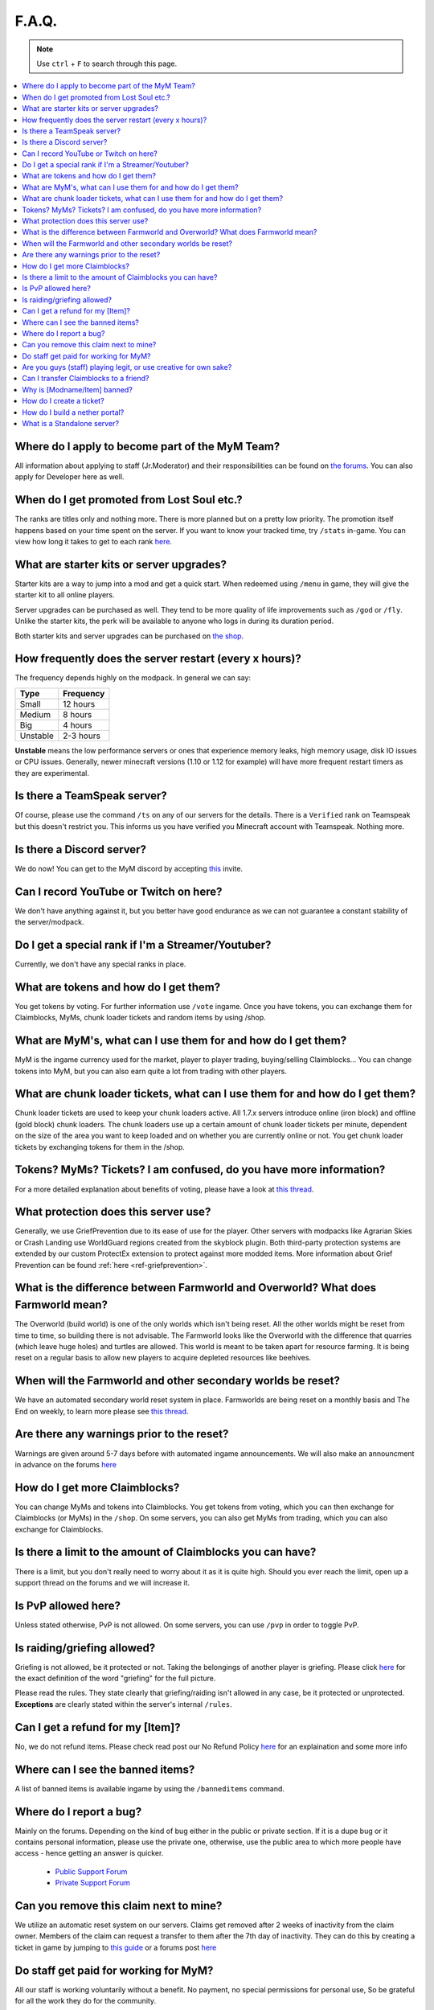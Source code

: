 ++++++
F.A.Q.
++++++

.. note::
   Use ``ctrl`` + ``F`` to search through this page.


.. contents::
   :depth: 2
   :local:


Where do I apply to become part of the MyM Team?
------------------------------------------------

All information about applying to staff (Jr.Moderator) and their responsibilities can be found on `the forums <https://mineyourmind.net/forum/forums/jobs.239/>`_. You can also apply for Developer here as well.


When do I get promoted from Lost Soul etc.?
-------------------------------------------

The ranks are titles only and nothing more. There is more planned but on a pretty low priority. The promotion itself happens based on your time spent on the server. If you want to know your tracked time, try ``/stats`` in-game. You can view how long it takes to get to each rank `here <https://docs.google.com/spreadsheets/d/1FYG5h0ZcSNyUvcGDIasFGRLEum-BiRZ8ZhB1ny1hrSI/edit>`_.


What are starter kits or server upgrades?
------------------------------------------

Starter kits are a way to jump into a mod and get a quick start. When redeemed using ``/menu`` in game, they will give the starter kit to all online players.

Server upgrades can be purchased as well. They tend to be more quality of life improvements such as ``/god`` or ``/fly``. Unlike the starter kits, the perk will be available to anyone who logs in during its duration period.

Both starter kits and server upgrades can be purchased on `the shop <http://mym.li/shop>`_.


How frequently does the server restart (every x hours)?
-------------------------------------------------------

The frequency depends highly on the modpack. In general we can say:

=========  ==========
Type       Frequency  
=========  ==========
Small      12 hours  
Medium     8 hours  
Big        4 hours   
Unstable   2-3 hours
=========  ==========

**Unstable** means the low performance servers or ones that experience memory leaks, high memory usage, disk IO issues or CPU issues. Generally, newer minecraft versions (1.10 or 1.12 for example) will have more frequent restart timers as they are experimental. 


Is there a TeamSpeak server?
----------------------------

Of course, please use the command ``/ts`` on any of our servers for the details.
There is a ``Verified`` rank on Teamspeak but this doesn't restrict you. This informs us you have verified you Minecraft account with Teamspeak. Nothing more.

Is there a Discord server?
--------------------------
We do now! You can get to the MyM discord by accepting `this <https://discord.gg/8tyM6xb>`_ invite. 


Can I record YouTube or Twitch on here?
---------------------------------------

We don't have anything against it, but you better have good endurance as we can not guarantee a constant stability of the server/modpack.


Do I get a special rank if I'm a Streamer/Youtuber?
---------------------------------------------------

Currently, we don't have any special ranks in place.


What are tokens and how do I get them?
--------------------------------------

You get tokens by voting. For further information use ``/vote`` ingame. Once you have tokens, you can exchange them for Claimblocks, MyMs, chunk loader tickets and random items by using /shop.


What are MyM's, what can I use them for and how do I get them?
--------------------------------------------------------------

MyM is the ingame currency used for the market, player to player trading, buying/selling Claimblocks... You can change tokens into MyM, but you can also earn quite a lot from trading with other players.


What are chunk loader tickets, what can I use them for and how do I get them?
-----------------------------------------------------------------------------

Chunk loader tickets are used to keep your chunk loaders active. All 1.7.x servers introduce online (iron block) and offline (gold block) chunk loaders. The chunk loaders use up a certain amount of chunk loader tickets per minute, dependent on the size of the area you want to keep loaded and on whether you are currently online or not. You get chunk loader tickets by exchanging tokens for them in the /shop.


Tokens? MyMs? Tickets? I am confused, do you have more information?
-------------------------------------------------------------------

For a more detailed explanation about benefits of voting, please have a look at `this thread <https://mineyourmind.net/forum/threads/figuring-out-the-way-new-voting-tickets-and-tokens-work.13054/>`_.


What protection does this server use?
-------------------------------------

Generally, we use GriefPrevention due to its ease of use for the player. Other servers with modpacks like Agrarian Skies or Crash Landing use WorldGuard regions created from the skyblock plugin. Both third-party protection systems are extended by our custom ProtectEx extension to protect against more modded items. More information about Grief Prevention can be found :ref:`here <ref-griefprevention>`.


What is the difference between Farmworld and Overworld? What does Farmworld mean?
---------------------------------------------------------------------------------

The Overworld (build world) is one of the only worlds which isn't being reset. All the other worlds might be reset from time to time, so building there is not advisable. The Farmworld looks like the Overworld with the difference that quarries (which leave huge holes) and turtles are allowed. This world is meant to be taken apart for resource farming. It is being reset on a regular basis to allow new players to acquire depleted resources like beehives.


When will the Farmworld and other secondary worlds be reset?
------------------------------------------------------------

We have an automated secondary world reset system in place. Farmworlds are being reset on a monthly basis and The End on weekly, to learn more please see `this thread <https://mineyourmind.net/forum/threads/automatic-farmworld-resets.11702/>`_.


Are there any warnings prior to the reset?
------------------------------------------

Warnings are given around 5-7 days before with automated ingame announcements. We will also make an announcment in advance on the forums `here <https://mineyourmind.net/forum/forums/announcements.152/>`_


How do I get more Claimblocks?
------------------------------

You can change MyMs and tokens into Claimblocks. You get tokens from voting, which you can then exchange for Claimblocks (or MyMs) in the ``/shop``. On some servers, you can also get MyMs from trading, which you can also exchange for Claimblocks.


Is there a limit to the amount of Claimblocks you can have?
-----------------------------------------------------------

There is a limit, but you don't really need to worry about it as it is quite high. Should you ever reach the limit, open up a support thread on the forums and we will increase it.


Is PvP allowed here?
--------------------

Unless stated otherwise, PvP is not allowed. On some servers, you can use ``/pvp`` in order to toggle PvP.


Is raiding/griefing allowed?
----------------------------

Griefing is not allowed, be it protected or not. Taking the belongings of another player is griefing. Please click `here <http://en.wikipedia.org/wiki/Wikipedia:Griefing>`_ for the exact definition of the word "griefing" for the full picture.

Please read the rules. They state clearly that griefing/raiding isn't allowed in any case, be it protected or unprotected. **Exceptions** are clearly stated within the server's internal ``/rules``.


Can I get a refund for my [Item]?
---------------------------------

No, we do not refund items. Please check read post our No Refund Policy `here <http://mym.li/refunds>`_ for an explaination and some more info


Where can I see the banned items?
---------------------------------

A list of banned items is available ingame by using the ``/banneditems`` command.


Where do I report a bug?
------------------------

Mainly on the forums. Depending on the kind of bug either in the public or private section. If it is a dupe bug or it contains personal information, please use the private one, otherwise, use the public area to which more people have access - hence getting an answer is quicker.

 - `Public Support Forum <https://mineyourmind.net/forum/categories/support-forums.155/>`_
 - `Private Support Forum <https://mineyourmind.net/forum/forums/private-bug-reports.189/>`_


Can you remove this claim next to mine?
---------------------------------------

We utilize an automatic reset system on our servers. Claims get removed after 2 weeks of inactivity from the claim owner. Members of the claim can request a transfer to them after the 7th day of inactivity. They can do this by creating a ticket in game by jumping to `this guide <ref-ticket_>`_ or a forums post `here <https://mineyourmind.net/forum/categories/support-forums.155/>`_


Do staff get paid for working for MyM?
--------------------------------------

All our staff is working voluntarily without a benefit. No payment, no special permissions for personal use, So be grateful for all the work they do for the community.


Are you guys (staff) playing legit, or use creative for own sake?
-----------------------------------------------------------------

Staff play 100% legit at all times. Even instant teleportation is not allowed to be used for personal gain. All the extra permissions granted after becoming a part of the staff are only allowed to be used for fulfilling their duties, not for personal advantage. We enforce this strictl and if you are seeing a staff member not playing legit, please report them to us `here <https://mineyourmind.net/forum/forums/complaints-against-players-and-staff.186/>`_.


Can I transfer Claimblocks to a friend?
---------------------------------------

Claimblocks can be transferred by selling them for MyM's by using the command ``/sellclaimblocks <amount>`` and then transferring the MyM's to your friend by using ``/money send``. Your friend can buy the claimblocks by using the command ``/buyclaimblocks <amount>``.


Why is [Modname/Item] banned?
-----------------------------

There is not a single item being banned for no reason. While our banlist might not seem like the smallest, be aware that we are a huge network with quite some knowledge about grief potential, performance issues and server crashes. So minimal ban list doesn't directly mean they know what they do as they might not even be aware of the issues of the items. We have quite some experience in patching mods in order to fix server crashes, improve performance and extend the usual grief protection to a limit and look for all sorts of possibilities before restricting any item. Check out these `Guidelines <https://mineyourmind.net/forum/threads/our-guidelines-for-banning-items.1017/>`_ explaining our decision making about problematic items.

If you have questions about a particular item feel free to open up a `support thread <https://mineyourmind.net/forum/categories/support-forums.155/>`_ on the forums.

.. _ref-ticket:

How do I create a ticket?
-------------------------

Create a ticket requires a forum account which you can create `here <https://mineyourmind.net/forum/login/>`_. 

Once you have a forums acount, run ``/ticket`` in game and follow the instructions. (Make sure to be at the correct location before you issue the command as your location will be included.) 

**Note:** The command only creates a ticket entry. You **must** click the link that pops up in chat and fill it out or else staff will be unable to see it. Alternatively, you can view your ticket by going to `this <https://mineyourmind.net/ticket/ticket/user>`_ page and clicking the empty ticket.

How do I build a nether portal?
-------------------------------
See :ref:`Multiplex Nether Portal Tutorial <ref-multiplex-nether-portal>`

What is a Standalone server?
----------------------------

A Standalone server is one that has a separate inventory and chat from the other servers of the same pack.
